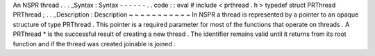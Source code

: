 An
NSPR
thread
.
.
.
_Syntax
:
Syntax
-
-
-
-
-
-
.
.
code
:
:
eval
#
include
<
prthread
.
h
>
typedef
struct
PRThread
PRThread
;
.
.
_Description
:
Description
~
~
~
~
~
~
~
~
~
~
~
In
NSPR
a
thread
is
represented
by
a
pointer
to
an
opaque
structure
of
type
PRThread
.
This
pointer
is
a
required
parameter
for
most
of
the
functions
that
operate
on
threads
.
A
PRThread
*
is
the
successful
result
of
creating
a
new
thread
.
The
identifier
remains
valid
until
it
returns
from
its
root
function
and
if
the
thread
was
created
joinable
is
joined
.
